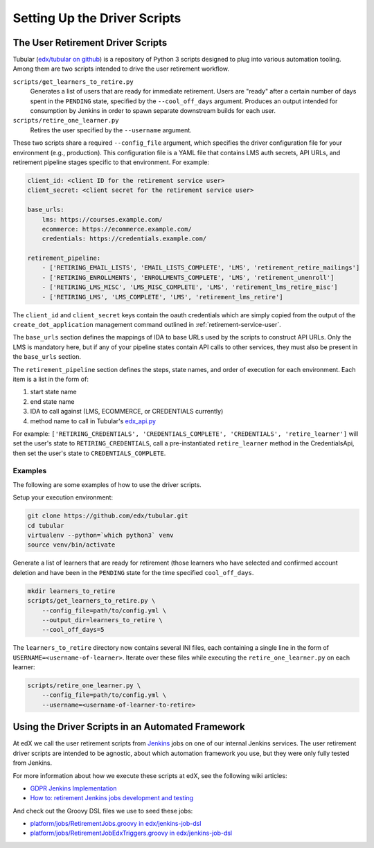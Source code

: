 .. _driver-setup:

******************************
Setting Up the Driver Scripts
******************************

The User Retirement Driver Scripts
**********************************

Tubular (`edx/tubular on github <https://github.com/edx/tubular>`_) is a
repository of Python 3 scripts designed to plug into various automation
tooling.  Among them are two scripts intended to drive the user retirement
workflow.

``scripts/get_learners_to_retire.py``
    Generates a list of users that are ready for immediate retirement.  Users
    are "ready" after a certain number of days spent in the ``PENDING`` state,
    specified by the ``--cool_off_days`` argument.  Produces an output intended
    for consumption by Jenkins in order to spawn separate downstream builds for
    each user.
``scripts/retire_one_learner.py``
    Retires the user specified by the ``--username`` argument.

These two scripts share a required ``--config_file`` argument, which specifies
the driver configuration file for your environment (e.g., production).  This
configuration file is a YAML file that contains LMS auth secrets, API URLs,
and retirement pipeline stages specific to that environment.  For example:

.. code-block:: yaml

   client_id: <client ID for the retirement service user>
   client_secret: <client secret for the retirement service user>

   base_urls:
       lms: https://courses.example.com/
       ecommerce: https://ecommerce.example.com/
       credentials: https://credentials.example.com/

   retirement_pipeline:
       - ['RETIRING_EMAIL_LISTS', 'EMAIL_LISTS_COMPLETE', 'LMS', 'retirement_retire_mailings']
       - ['RETIRING_ENROLLMENTS', 'ENROLLMENTS_COMPLETE', 'LMS', 'retirement_unenroll']
       - ['RETIRING_LMS_MISC', 'LMS_MISC_COMPLETE', 'LMS', 'retirement_lms_retire_misc']
       - ['RETIRING_LMS', 'LMS_COMPLETE', 'LMS', 'retirement_lms_retire']

The ``client_id`` and ``client_secret`` keys contain the oauth credentials
which are simply copied from the output of the ``create_dot_application``
management command outlined in :ref:`retirement-service-user`.

The ``base_urls`` section defines the mappings of IDA to base URLs used by the
scripts to construct API URLs.  Only the LMS is mandatory here, but if any of
your pipeline states contain API calls to other services, they must
also be present in the ``base_urls`` section.

The ``retirement_pipeline`` section defines the steps, state names, and order
of execution for each environment.  Each item is a list in the form of:

#. start state name
#. end state name
#. IDA to call against (LMS, ECOMMERCE, or CREDENTIALS currently)
#. method name to call in Tubular's
   `edx_api.py <https://github.com/edx/tubular/blob/master/tubular/edx_api.py>`_

For example: ``['RETIRING_CREDENTIALS', 'CREDENTIALS_COMPLETE', 'CREDENTIALS',
'retire_learner']`` will set the user's state to ``RETIRING_CREDENTIALS``, call
a pre-instantiated ``retire_learner`` method in the CredentialsApi, then set
the user's state to ``CREDENTIALS_COMPLETE``.

Examples
--------

The following are some examples of how to use the driver scripts.

Setup your execution environment:

.. code-block:: bash

   git clone https://github.com/edx/tubular.git
   cd tubular
   virtualenv --python=`which python3` venv
   source venv/bin/activate

Generate a list of learners that are ready for retirement (those learners who
have selected and confirmed account deletion and have been in the ``PENDING``
state for the time specified ``cool_off_days``.

.. code-block:: bash

   mkdir learners_to_retire
   scripts/get_learners_to_retire.py \
       --config_file=path/to/config.yml \
       --output_dir=learners_to_retire \
       --cool_off_days=5

The ``learners_to_retire`` directory now contains several INI files, each
containing a single line in the form of ``USERNAME=<username-of-learner>``.
Iterate over these files while executing the ``retire_one_learner.py`` on each
learner:

.. code-block:: bash

   scripts/retire_one_learner.py \
       --config_file=path/to/config.yml \
       --username=<username-of-learner-to-retire>


Using the Driver Scripts in an Automated Framework
**************************************************

At edX we call the user retirement scripts from
`Jenkins <https://jenkins.io/>`_ jobs on one of our internal Jenkins
services.  The user retirement driver scripts are intended to be agnostic,
about which automation framework you use, but they were only fully tested
from Jenkins.

For more information about how we execute these scripts at edX, see the
following wiki articles:

* `GDPR Jenkins Implementation <https://openedx.atlassian.net/wiki/spaces/PLAT/pages/704872737/GDPR+Jenkins+Implementation>`_
* `How to: retirement Jenkins jobs development and testing <https://openedx.atlassian.net/wiki/spaces/PLAT/pages/698221444/How+to+retirement+Jenkins+jobs+development+and+testing>`_

And check out the Groovy DSL files we use to seed these jobs:

* `platform/jobs/RetirementJobs.groovy in edx/jenkins-job-dsl <https://github.com/edx/jenkins-job-dsl/blob/master/platform/jobs/RetirementJobs.groovy>`_
* `platform/jobs/RetirementJobEdxTriggers.groovy in edx/jenkins-job-dsl <https://github.com/edx/jenkins-job-dsl/blob/master/platform/jobs/RetirementJobEdxTriggers.groovy>`_
